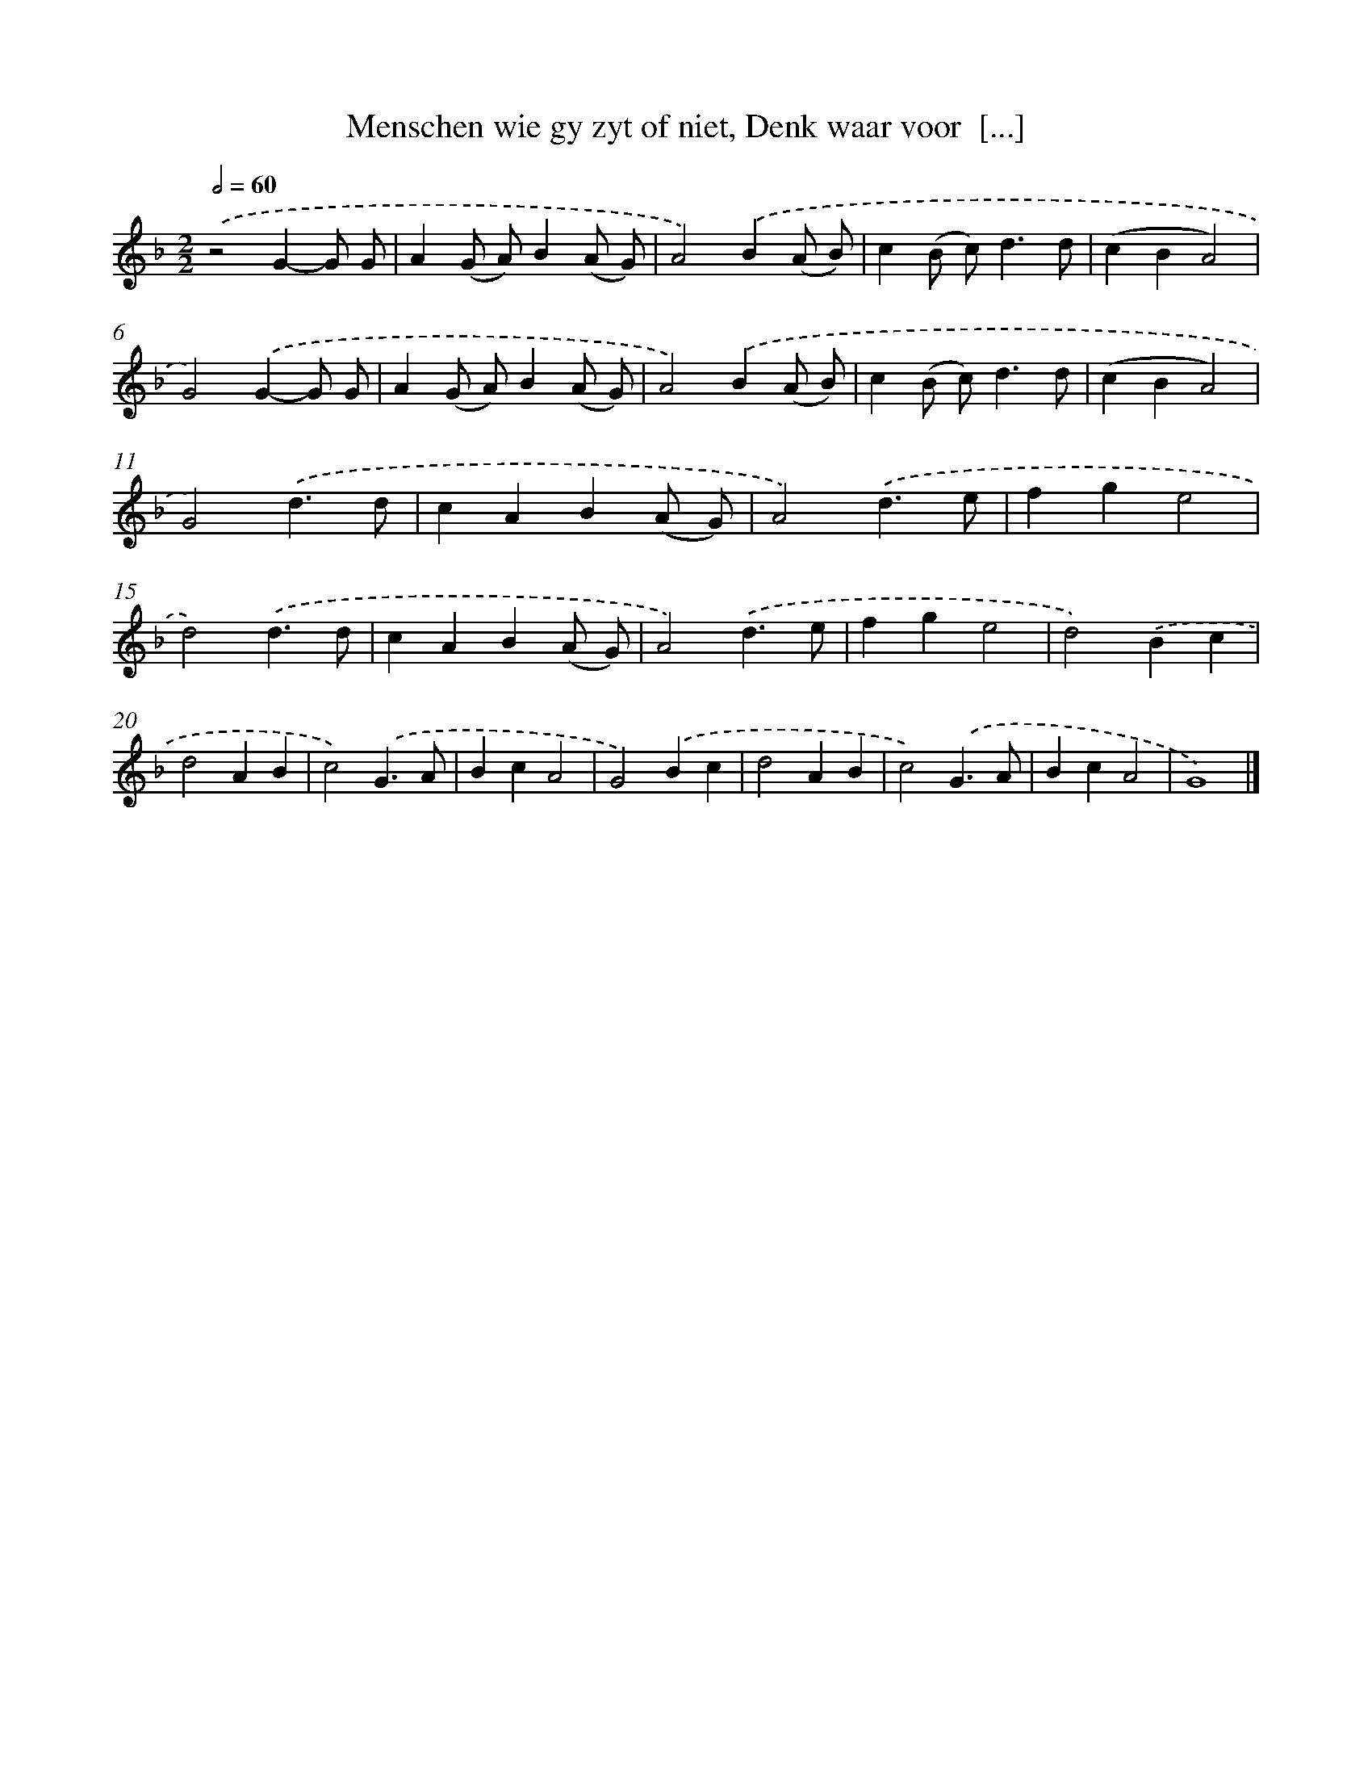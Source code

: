 X: 17230
T: Menschen wie gy zyt of niet, Denk waar voor  [...]
%%abc-version 2.0
%%abcx-abcm2ps-target-version 5.9.1 (29 Sep 2008)
%%abc-creator hum2abc beta
%%abcx-conversion-date 2018/11/01 14:38:11
%%humdrum-veritas 3186912736
%%humdrum-veritas-data 2243442542
%%continueall 1
%%barnumbers 0
L: 1/4
M: 2/2
Q: 1/2=60
K: F clef=treble
.('z2G-G/ G/ |
A(G/ A/)B(A/ G/) |
A2).('B(A/ B/) |
c(B/ c<)dd/ |
(cBA2) |
G2).('G-G/ G/ |
A(G/ A/)B(A/ G/) |
A2).('B(A/ B/) |
c(B/ c<)dd/ |
(cBA2) |
G2).('d3/d/ |
cAB(A/ G/) |
A2).('d3/e/ |
fge2 |
d2).('d3/d/ |
cAB(A/ G/) |
A2).('d3/e/ |
fge2 |
d2).('Bc |
d2AB |
c2).('G3/A/ |
BcA2 |
G2).('Bc |
d2AB |
c2).('G3/A/ |
BcA2 |
G4) |]
